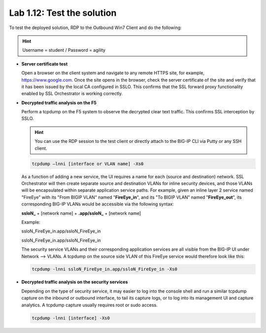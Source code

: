.. role:: red
.. role:: bred

Lab 1.12: Test the solution
---------------------------

To test the deployed solution, RDP to the :bred:`Outbound Win7 Client` and do
the following:

.. hint:: Username = :red:`student` / Password = :red:`agility`

- **Server certificate test**

  Open a browser on the client system and navigate to any remote HTTPS site,
  for example, https://www.google.com. Once the site opens in the browser,
  check the server certificate of the site and verify that it has been issued
  by the local CA configured in SSLO. This confirms that the SSL forward proxy
  functionality enabled by SSL Orchestrator is working correctly.

  .. image:: ../images/image22.png

- **Decrypted traffic analysis on the F5**

  Perform a tcpdump on the F5 system to observe the decrypted clear text
  traffic. This confirms SSL interception by SSLO.

  .. hint:: You can use the RDP session to the test client or directly attach
     to the BIG-IP CLI via Putty or any SSH client.

  .. code-block:: bash
     
     tcpdump –lnni [interface or VLAN name] -Xs0

  As a function of adding a new service, the UI requires a name for each
  (source and destination) network. SSL Orchestrator will then create separate
  source and destination VLANs for inline security devices, and those VLANs
  will be encapsulated within separate application service paths. For example,
  given an inline layer 2 service named "FireEye" with its "From BIGIP VLAN"
  named "**FireEye_in**", and its "To BIGIP VLAN" named "**FireEye_out**",
  its corresponding BIG-IP VLANs would be accessible via the following syntax:

  **ssloN_** + [network name] + **.app/ssloN_** + [network name]

  Example:

  :red:`ssloN_FireEye_in.app/ssloN_FireEye_in`

  :red:`ssloN_FireEye_in.app/ssloN_FireEye_in`

  The security service VLANs and their corresponding application services are
  all visible from the BIG-IP UI under Network --> VLANs. A tcpdump on the
  source side VLAN of this FireEye service would therefore look like this:

  .. code-block:: bash

     tcpdump -lnni ssloN_FireEye_in.app/ssloN_FireEye_in -Xs0

- **Decrypted traffic analysis on the security services**

  Depending on the type of security service, it may easier to log into the
  console shell and run a similar tcpdump capture on the inbound or outbound
  interface, to tail its capture logs, or to log into its management UI and
  capture analytics. A tcpdump capture usually requires root or sudo access.

  .. code-block:: bash

     tcpdump -lnni [interface] -Xs0
